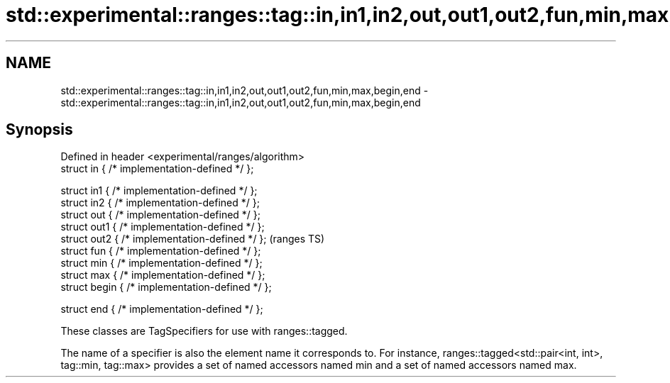 .TH std::experimental::ranges::tag::in,in1,in2,out,out1,out2,fun,min,max,begin,end 3 "2020.03.24" "http://cppreference.com" "C++ Standard Libary"
.SH NAME
std::experimental::ranges::tag::in,in1,in2,out,out1,out2,fun,min,max,begin,end \- std::experimental::ranges::tag::in,in1,in2,out,out1,out2,fun,min,max,begin,end

.SH Synopsis
   Defined in header <experimental/ranges/algorithm>
   struct in { /* implementation-defined */ };

   struct in1 { /* implementation-defined */ };
   struct in2 { /* implementation-defined */ };
   struct out { /* implementation-defined */ };
   struct out1 { /* implementation-defined */ };
   struct out2 { /* implementation-defined */ };      (ranges TS)
   struct fun { /* implementation-defined */ };
   struct min { /* implementation-defined */ };
   struct max { /* implementation-defined */ };
   struct begin { /* implementation-defined */ };

   struct end { /* implementation-defined */ };

   These classes are TagSpecifiers for use with ranges::tagged.

   The name of a specifier is also the element name it corresponds to. For instance, ranges::tagged<std::pair<int, int>, tag::min, tag::max> provides a set of named accessors named min and a set of named accessors named max.
